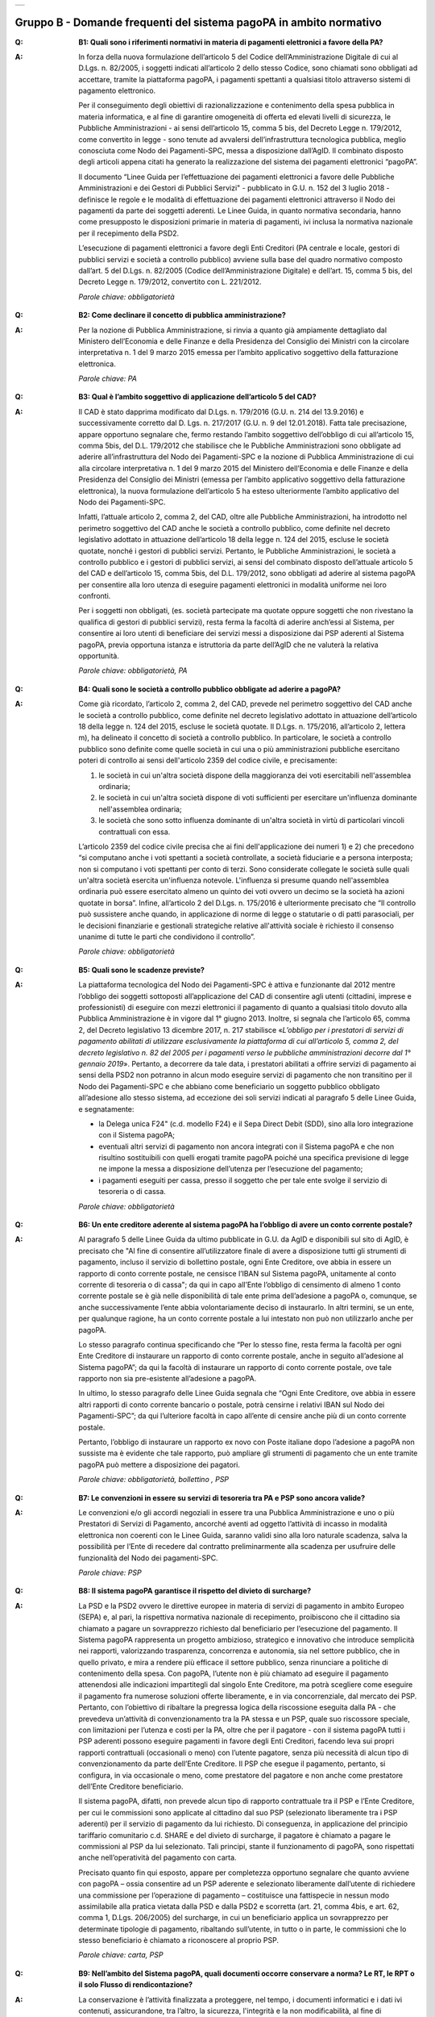 
+-------------+
| |AGID_logo| |
+-------------+

**Gruppo B - Domande frequenti del sistema pagoPA in ambito normativo**
=========================================================================

..

:Q: **B1: Quali sono i riferimenti normativi in materia di pagamenti elettronici a favore della PA?**
:A:
    In forza della nuova formulazione dell’articolo 5 del Codice dell’Amministrazione Digitale di cui al D.Lgs. n. 82/2005, i soggetti indicati
    all’articolo 2 dello stesso Codice, sono chiamati sono obbligati ad accettare, tramite la piattaforma pagoPA, i pagamenti spettanti a qualsiasi
    titolo attraverso sistemi di pagamento elettronico.

    Per il conseguimento degli obiettivi di razionalizzazione e contenimento della spesa pubblica in materia informatica, e al fine di garantire
    omogeneità di offerta ed elevati livelli di sicurezza, le Pubbliche Amministrazioni - ai sensi dell’articolo 15, comma 5 bis, del Decreto Legge n.
    179/2012, come convertito in legge - sono tenute ad avvalersi dell’infrastruttura tecnologica pubblica, meglio conosciuta come Nodo dei
    Pagamenti-SPC, messa a disposizione dall’AgID. Il combinato disposto degli articoli appena citati ha generato la realizzazione del sistema dei
    pagamenti elettronici “pagoPA”.

    Il documento “Linee Guida per l’effettuazione dei pagamenti elettronici a favore delle Pubbliche Amministrazioni e dei Gestori di Pubblici Servizi"
    - pubblicato in G.U. n. 152 del 3 luglio 2018 - definisce le regole e le modalità di effettuazione dei pagamenti elettronici attraverso il Nodo dei
    pagamenti da parte dei soggetti aderenti. Le Linee Guida, in quanto normativa secondaria, hanno come presupposto le disposizioni primarie in materia
    di pagamenti, ivi inclusa la normativa nazionale per il recepimento della PSD2.

    L’esecuzione di pagamenti elettronici a favore degli Enti Creditori (PA centrale e locale, gestori di pubblici servizi e società a controllo
    pubblico) avviene sulla base del quadro normativo composto dall’art. 5 del D.Lgs. n. 82/2005 (Codice dell’Amministrazione Digitale) e dell’art. 15,
    comma 5 bis, del Decreto Legge n. 179/2012, convertito con L. 221/2012.

    *Parole chiave: obbligatorietà*
..

:Q: **B2: Come declinare il concetto di pubblica amministrazione?**
:A:
    Per la nozione di Pubblica Amministrazione, si rinvia a quanto già ampiamente dettagliato dal Ministero dell’Economia e delle Finanze e
    della Presidenza del Consiglio dei Ministri con la circolare interpretativa n. 1 del 9 marzo 2015 emessa per l’ambito applicativo soggettivo della
    fatturazione elettronica.

    *Parole chiave: PA*
..

:Q: **B3: Qual è l’ambito soggettivo di applicazione dell’articolo 5 del CAD?**
:A:
    Il CAD è stato dapprima modificato dal D.Lgs. n. 179/2016 (G.U. n. 214 del 13.9.2016) e successivamente corretto dal D. Lgs. n. 217/2017
    (G.U. n. 9 del 12.01.2018).
    Fatta tale precisazione, appare opportuno segnalare che, fermo restando l’ambito soggettivo dell’obbligo di cui all’articolo 15, comma 5bis, del
    D.L. 179/2012 che stabilisce che le Pubbliche Amministrazioni sono obbligate ad aderire all’infrastruttura del Nodo dei Pagamenti-SPC e la nozione
    di Pubblica Amministrazione di cui alla circolare interpretativa n. 1 del 9 marzo 2015 del Ministero dell’Economia e delle Finanze e della
    Presidenza del Consiglio dei Ministri (emessa per l’ambito applicativo soggettivo della fatturazione elettronica), la nuova formulazione
    dell’articolo 5 ha esteso ulteriormente l’ambito applicativo del Nodo dei Pagamenti-SPC.

    Infatti, l’attuale articolo 2, comma 2, del CAD, oltre alle Pubbliche Amministrazioni, ha introdotto nel perimetro soggettivo del CAD anche le
    società a controllo pubblico, come definite nel decreto legislativo adottato in attuazione dell’articolo 18 della legge n. 124 del 2015, escluse le
    società quotate, nonché i gestori di pubblici servizi.
    Pertanto, le Pubbliche Amministrazioni, le società a controllo pubblico e i gestori di pubblici servizi, ai sensi del combinato disposto
    dell’attuale articolo 5 del CAD e dell’articolo 15, comma 5bis, del D.L. 179/2012, sono obbligati ad aderire al sistema pagoPA per consentire alla
    loro utenza di eseguire pagamenti elettronici in modalità uniforme nei loro confronti.

    Per i soggetti non obbligati, (es. società partecipate ma quotate oppure soggetti che non rivestano la qualifica di gestori di pubblici servizi),
    resta ferma la facoltà di aderire anch’essi al Sistema, per consentire ai loro utenti di beneficiare dei servizi messi a disposizione dai PSP
    aderenti al Sistema pagoPA, previa opportuna istanza e istruttoria da parte dell’AgID che ne valuterà la relativa opportunità.

    *Parole chiave: obbligatorietà, PA*
..

:Q: **B4: Quali sono le società a controllo pubblico obbligate ad aderire a pagoPA?**
:A:
    Come già ricordato, l’articolo 2, comma 2, del CAD, prevede nel perimetro soggettivo del CAD anche le società a controllo pubblico, come
    definite nel decreto legislativo adottato in attuazione dell’articolo 18 della legge n. 124 del 2015, escluse le società quotate. Il D.Lgs. n.
    175/2016, all’articolo 2, lettera m), ha delineato il concetto di società a controllo pubblico. In particolare, le società a controllo pubblico sono
    definite come quelle società in cui una o più amministrazioni pubbliche esercitano poteri di controllo ai sensi dell'articolo 2359 del codice
    civile, e precisamente:

    1. le società in cui un'altra società dispone della maggioranza dei voti esercitabili nell'assemblea ordinaria;

    2. le società in cui un'altra società dispone di voti sufficienti per esercitare un'influenza dominante nell'assemblea ordinaria;

    3. le società che sono sotto influenza dominante di un'altra società in virtù di particolari vincoli contrattuali con essa.

    L’articolo 2359 del codice civile precisa che ai fini dell'applicazione dei numeri 1) e 2) che precedono “si computano anche i voti spettanti a
    società controllate, a società fiduciarie e a persona interposta; non si computano i voti spettanti per conto di terzi. Sono considerate collegate
    le società sulle quali un'altra società esercita un'influenza notevole. L'influenza si presume quando nell'assemblea ordinaria può essere esercitato
    almeno un quinto dei voti ovvero un decimo se la società ha azioni quotate in borsa”. Infine, all’articolo 2 del D.Lgs. n. 175/2016 è ulteriormente
    precisato che “Il controllo può sussistere anche quando, in applicazione di norme di legge o statutarie o di patti parasociali, per le decisioni
    finanziarie e gestionali strategiche relative all'attività sociale è richiesto il consenso unanime di tutte le parti che condividono il controllo”.

    *Parole chiave: obbligatorietà*
..

:Q: **B5: Quali sono le scadenze previste?**
:A:
    La piattaforma tecnologica del Nodo dei Pagamenti-SPC è attiva e funzionante dal 2012 mentre l’obbligo dei soggetti sottoposti
    all’applicazione del CAD di consentire agli utenti (cittadini, imprese e professionisti) di eseguire con mezzi elettronici il pagamento di quanto a
    qualsiasi titolo dovuto alla Pubblica Amministrazione è in vigore dal 1° giugno 2013. Inoltre, si segnala che l’articolo 65, comma 2, del Decreto
    legislativo 13 dicembre 2017, n. 217 stabilisce «\ *L’obbligo per i prestatori di servizi di pagamento abilitati di utilizzare esclusivamente la
    piattaforma di cui all’articolo 5, comma 2, del decreto legislativo n. 82 del 2005 per i pagamenti verso le pubbliche amministrazioni decorre dal 1°
    gennaio 2019*\ ». Pertanto, a decorrere da tale data, i prestatori abilitati a offrire servizi di pagamento ai sensi della PSD2 non potranno in
    alcun modo eseguire servizi di pagamento che non transitino per il Nodo dei Pagamenti-SPC e che abbiano come beneficiario un soggetto pubblico
    obbligato all’adesione allo stesso sistema, ad eccezione dei soli servizi indicati al paragrafo 5 delle Linee Guida, e segnatamente:

    -  la Delega unica F24" (c.d. modello F24) e il Sepa Direct Debit (SDD), sino alla loro integrazione con il Sistema pagoPA;

    -  eventuali altri servizi di pagamento non ancora integrati con il Sistema pagoPA e che non risultino sostituibili con quelli erogati tramite pagoPA poiché una specifica previsione di legge ne impone la messa a disposizione dell’utenza per l’esecuzione del pagamento;

    -  i pagamenti eseguiti per cassa, presso il soggetto che per tale ente svolge il servizio di tesoreria o di cassa.

    *Parole chiave: obbligatorietà*
..

:Q: **B6: Un ente creditore aderente al sistema pagoPA ha l’obbligo di avere un conto corrente postale?**

:A:
    Al paragrafo 5 delle Linee Guida da ultimo pubblicate in G.U. da AgID e disponibili sul sito di AgID, è precisato che "Al fine di consentire
    all’utilizzatore finale di avere a disposizione tutti gli strumenti di pagamento, incluso il servizio di bollettino postale, ogni Ente Creditore, ove
    abbia in essere un rapporto di conto corrente postale, ne censisce l’IBAN sul Sistema pagoPA, unitamente al conto corrente di tesoreria o di cassa";
    da qui in capo all’Ente l’obbligo di censimento di almeno 1 conto corrente postale se è già nelle disponibilità di tale ente prima dell’adesione a
    pagoPA o, comunque, se anche successivamente l’ente abbia volontariamente deciso di instaurarlo. In altri termini, se un ente, per qualunque ragione,
    ha un conto corrente postale a lui intestato non può non utilizzarlo anche per pagoPA.

    Lo stesso paragrafo continua specificando che “Per lo stesso fine, resta ferma la facoltà per ogni Ente Creditore di instaurare un rapporto di conto
    corrente postale, anche in seguito all’adesione al Sistema pagoPA”; da qui la facoltà di instaurare un rapporto di conto corrente postale, ove tale
    rapporto non sia pre-esistente all’adesione a pagoPA.

    In ultimo, lo stesso paragrafo delle Linee Guida segnala che “Ogni Ente Creditore, ove abbia in essere altri rapporti di conto corrente bancario o
    postale, potrà censirne i relativi IBAN sul Nodo dei Pagamenti-SPC”; da qui l’ulteriore facoltà in capo all’ente di censire anche più di un conto
    corrente postale.

    Pertanto, l’obbligo di instaurare un rapporto ex novo con Poste italiane dopo l’adesione a pagoPA non sussiste ma è evidente che tale rapporto, può
    ampliare gli strumenti di pagamento che un ente tramite pagoPA può mettere a disposizione dei pagatori.

    *Parole chiave: obbligatorietà, bollettino , PSP*
..

:Q: **B7: Le convenzioni in essere su servizi di tesoreria tra PA e PSP sono ancora valide?**
:A:
    Le convenzioni e/o gli accordi negoziali in essere tra una Pubblica Amministrazione e uno o più Prestatori di Servizi di Pagamento,
    ancorché aventi ad oggetto l’attività di incasso in modalità elettronica non coerenti con le Linee Guida, saranno validi sino alla loro naturale
    scadenza, salva la possibilità per l’Ente di recedere dal contratto preliminarmente alla scadenza per usufruire delle funzionalità del Nodo dei
    pagamenti-SPC.

    *Parole chiave: PSP*
..

:Q: **B8: Il sistema pagoPA garantisce il rispetto del divieto di surcharge?**
:A:
    La PSD e la PSD2 ovvero le direttive europee in materia di servizi di pagamento in ambito Europeo (SEPA) e, al pari, la rispettiva
    normativa nazionale di recepimento, proibiscono che il cittadino sia chiamato a pagare un sovrapprezzo richiesto dal beneficiario per l’esecuzione
    del pagamento.
    Il Sistema pagoPA rappresenta un progetto ambizioso, strategico e innovativo che introduce semplicità nei rapporti, valorizzando trasparenza,
    concorrenza e autonomia, sia nel settore pubblico, che in quello privato, e mira a rendere più efficace il settore pubblico, senza rinunciare a
    politiche di contenimento della spesa.
    Con pagoPA, l’utente non è più chiamato ad eseguire il pagamento attenendosi alle indicazioni impartitegli dal singolo Ente Creditore, ma potrà
    scegliere come eseguire il pagamento fra numerose soluzioni offerte liberamente, e in via concorrenziale, dal mercato dei PSP.
    Pertanto, con l’obiettivo di ribaltare la pregressa logica della riscossione eseguita dalla PA - che prevedeva un’attività di convenzionamento tra
    la PA stessa e un PSP, quale suo riscossore speciale, con limitazioni per l’utenza e costi per la PA, oltre che per il pagatore - con il sistema
    pagoPA tutti i PSP aderenti possono eseguire pagamenti in favore degli Enti Creditori, facendo leva sui propri rapporti contrattuali (occasionali o
    meno) con l’utente pagatore, senza più necessità di alcun tipo di convenzionamento da parte dell’Ente Creditore.
    Il PSP che esegue il pagamento, pertanto, si configura, in via occasionale o meno, come prestatore del pagatore e non anche come prestatore
    dell’Ente Creditore beneficiario.

    Il sistema pagoPA, difatti, non prevede alcun tipo di rapporto contrattuale tra il PSP e l’Ente Creditore, per cui le commissioni sono applicate al
    cittadino dal suo PSP (selezionato liberamente tra i PSP aderenti) per il servizio di pagamento da lui richiesto.
    Di conseguenza, in applicazione del principio tariffario comunitario c.d. SHARE e del divieto di surcharge, il pagatore è chiamato a pagare le
    commissioni al PSP da lui selezionato. Tali principi, stante il funzionamento di pagoPA, sono rispettati anche nell’operatività del pagamento con
    carta.

    Precisato quanto fin qui esposto, appare per completezza opportuno segnalare che quanto avviene con pagoPA – ossia consentire ad un PSP aderente e
    selezionato liberamente dall’utente di richiedere una commissione per l’operazione di pagamento – costituisce una fattispecie in nessun modo
    assimilabile alla pratica vietata dalla PSD e dalla PSD2 e scorretta (art. 21, comma 4bis, e art. 62, comma 1, D.Lgs. 206/2005) del surcharge, in cui
    un beneficiario applica un sovrapprezzo per determinate tipologie di pagamento, ribaltando sull’utente, in tutto o in parte, le commissioni che lo
    stesso beneficiario è chiamato a riconoscere al proprio PSP.

    *Parole chiave: carta, PSP*
..

:Q: **B9: Nell’ambito del Sistema pagoPA, quali documenti occorre conservare a norma? Le RT, le RPT o il solo Flusso di rendicontazione?**
:A:
    La conservazione è l’attività finalizzata a proteggere, nel tempo, i documenti informatici e i dati ivi contenuti, assicurandone, tra
    l’altro, la sicurezza, l'integrità e la non modificabilità, al fine di preservare il valore probatorio del documento informatico e, nel caso
    specifico di pagoPA, della transazione di pagamento.
    In quest’ottica, per rispondere al quesito occorre esaminare la natura e le caratteristiche di ciascuno degli elementi da lei richiamati che vengono
    gestiti nell’ambito della piattaforma del Nodo dei Pagamenti-SPC, e segnatamente:

    - la Richiesta del Pagamento Telematico (RPT), ossia il documento informatico, predisposto dall’Ente Creditore, che innesca il processo di
      pagamento;

    - la Ricevuta Telematica (RT), ossia il documento informatico, predisposto dal PSP che garantisce l’irrevocabilità del pagamento, a prescindere
      dallo strumento utilizzato;

    - il Flusso di rendicontazione, ossia il documento informatico, predisposto dal PSP e trasmesso all’Ente Creditore, con cui vengono riepilogati i
      pagamenti ricevuti. Tale documento, contenente unicamente l’identificativo univoco del versamento (IUV), non ha rilevanza giuridica esterna ma viene
      utilizzato per facilitare l’attività di riconciliazione dei pagamenti ricevuti in via cumulativa.

    Considerato che la quietanza, fornita dall’Ente Creditore al cittadino, è formata sulla base della RT a fronte della RPT, si ritiene che, al fine di
    conservare traccia dell’intera transazione di pagamento, sia opportuno conservare a norma sia la RT, sia la RPT.

..

:Q: **B10: Ѐ possibile l’interconnessione tra Nodo e circuiti internazionali di pagamento?**
:A:
    In coerenza con l’obiettivo del Nodo dei Pagamenti-SPC di garantire il libero mercato dei PSP, l’AgID ha stabilito nelle Linee Guida che
    anche i PSP non nazionali possano aderire al sistema per erogare servizi di pagamento agli utenti della PA italiana, a condizione che risultino
    rispettati i processi di pagamento SEPA delineati nelle Linee Guida stesse. Il sistema non altera i processi definiti per la gestione della
    tesoreria, pertanto, la PA è vincolata nella propria gestione finanziaria, dovendo, se centrale, usufruire del servizio di tesoreria erogato dalla
    Banca d’Italia e, se locale, affidare la propria gestione a un soggetto tesoriere e/o cassiere e rispettare il principio di accentramento di cui
    agli articoli 209 e 211 del T.U.E.L.

    *Parole chiave: PA*
..

:Q: **B11: Le disposizioni di pagamento effettuate tramite il Nodo sono revocabili?**
:A:
    la PSD e la PSD2 e la rispettiva normativa nazionale di recepimento, stabiliscono, in via generale, l’irrevocabilità dell’ordine di
    pagamento una volta che tale ordine sia stato ricevuto dal PSP. Applicando tale previsione normativa alle modalità di pagamento di cui al Nodo dei
    Pagamenti-SPC, una volta che il pagatore ha inviato la richiesta al PSP di esecuzione dell’operazione di pagamento (a prescindere dallo strumento:
    bonifico, carta di credito, contante, MyBank, ecc.) il pagamento non potrà essere revocato dal pagatore.

    *Parole chiave: PA*
..

:Q: **B12: Da quando decorre l’effetto liberatorio per il pagamento di sanzioni del codice della strada eseguito attraverso il Sistema pagoPA?**
:A:
    Come noto l’art. 202 del CdS prevede il termine di 5 e di 60 giorni per il pagamento in misura ridotta della sanzione.
    Sull’effetto liberatorio dei pagamenti delle sanzioni del CdS è intervenuto il decreto-legge 14 febbraio 2016, n. 18, convertito con la legge 8
    aprile 2016, n. 49 che all´art. 17quinquies prevede che: “il primo e il secondo periodo del comma 1 dell'articolo 202 del codice della strada, di
    cui al decreto legislativo 30 aprile 1992, n. 285, si interpretano nel senso che, per i pagamenti diversi da quelli in contanti o tramite conto
    corrente postale, l'effetto liberatorio del pagamento si produce se l'accredito a favore dell'amministrazione avviene entro due giorni dalla data di
    scadenza del pagamento”.

    Ciò detto appare opportuno tenere nella debita considerazione che la normativa appena richiamata, facendo riferimento proprio a due giorni necessari
    per l’accredito dell’operazione di pagamento richiesta nel sistema interbancario, si riferirsi al termine di legge (T+1) stabilito dalla PSD1 e
    confermato dalla PSD2 e introdotto nel nostro ordinamento dal D.Lgs n. 11/2010 di recepimento della direttiva.
    Pertanto, tale normativa fa riferimento al concetto di giornata operativa che si differisce da quello di giornata lavorativa anche per la durata
    della prima rispetto alla seconda.

    Tutto ciò premesso, si puntualizza che l’art. 17quinquies, in quanto inerenti i termini di un’operazione di pagamento, con l’espressione “due
    giorni” fa riferimento a due giorni operativi e non lavorativi, con l’effetto che, né il sabato, né i festivi, la domenica inclusa, sono giorni
    operativi e che, pertanto, per il calcolo di tali due giorni non devono essere conteggiati, né il sabato, né la domenica, né gli altri giorni
    festivi dell’anno.
    Inoltre, appare, altresì, opportuno segnalare che l´art. 17quinquies del decreto-legge 14 febbraio 2016, n. 18, convertito con la legge 8 aprile
    2016, n. 49, non fa alcun riferimento al Sistema pagoPA, ossia al sistema dei pagamenti in favore di soggetti pubblici attraverso la piattaforma di
    cui all’art. 5 del CAD messa a disposizione da AgID che introduce una maggiore certezza sui pagamenti eseguiti e amplia l’effetto liberatorio degli
    stessi e che prevede anche un pari valore liberatorio tra i pagamenti eseguiti con bollettino postale e quelli eseguiti con altri strumenti messi a
    disposizione dal sistema bancario.

    Infatti, per i pagamenti eseguiti attraverso il Sistema pagoPA, in virtù dell’efficacia liberatoria propria dei pagamenti elettronici eseguiti
    tramite pagoPA, per tali pagamenti, inclusi quelli appunti delle sanzioni del CdS, l’effetto liberatorio di produce dalla data di pagamento
    riportata sulle ricevute di pagamento (RT) che il Sistema pagoPA mette a disposizione dei singoli enti beneficiari.

    *Parole chiave: multe, PA*



    .. |AGID_logo| image:: media/header.png
       :width: 5.90551in
       :height: 1.30277in
